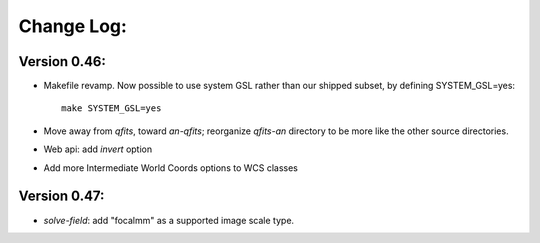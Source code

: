 
Change Log:
===========

Version 0.46:
-------------

* Makefile revamp.  Now possible to use system GSL rather than our
  shipped subset, by defining SYSTEM_GSL=yes::

    make SYSTEM_GSL=yes

* Move away from *qfits*, toward *an-qfits*; reorganize *qfits-an*
  directory to be more like the other source directories.

* Web api: add *invert* option

* Add more Intermediate World Coords options to WCS classes

Version 0.47:
-------------

* *solve-field*: add "focalmm" as a supported image scale type.

